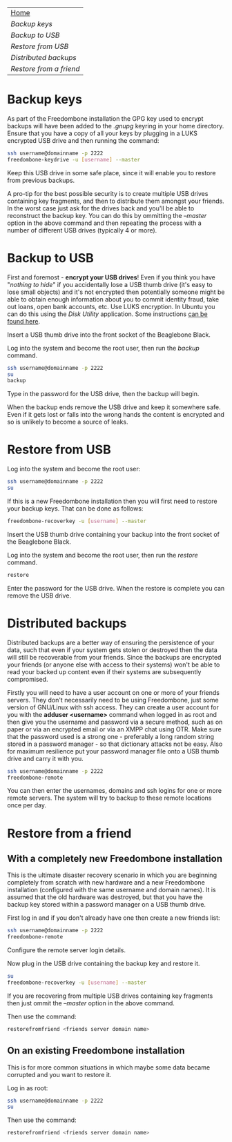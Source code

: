 #+TITLE:
#+AUTHOR: Bob Mottram
#+EMAIL: bob@robotics.uk.to
#+KEYWORDS: freedombox, debian, beaglebone, red matrix, email, web server, home server, internet, censorship, surveillance, social network, irc, jabber
#+DESCRIPTION: Turn the Beaglebone Black into a personal communications server
#+OPTIONS: ^:nil toc:nil
#+BEGIN_CENTER
[[./images/logo.png]]
#+END_CENTER

#+BEGIN_CENTER
#+ATTR_HTML: :border -1
| [[file:index.html][Home]]                  |
| [[Backup keys]]           |
| [[Backup to USB]]         |
| [[Restore from USB]]      |
| [[Distributed backups]]   |
| [[Restore from a friend]] |
#+END_CENTER

* Backup keys
As part of the Freedombone installation the GPG key used to encrypt backups will have been added to the /.gnupg/ keyring in your home directory. Ensure that you have a copy of all your keys by plugging in a LUKS encrypted USB drive and then running the command:

#+BEGIN_SRC bash
ssh username@domainname -p 2222
freedombone-keydrive -u [username] --master
#+END_SRC

Keep this USB drive in some safe place, since it will enable you to restore from previous backups.

A pro-tip for the best possible security is to create multiple USB drives containing key fragments, and then to distribute them amongst your friends. In the worst case just ask for the drives back and you'll be able to reconstruct the backup key. You can do this by ommitting the /--master/ option in the above command and then repeating the process with a number of different USB drives (typically 4 or more).
* Backup to USB
First and foremost - *encrypt your USB drives*! Even if you think you have "/nothing to hide/" if you accidentally lose a USB thumb drive (it's easy to lose small objects) and it's not encrypted then potentially someone might be able to obtain enough information about you to commit identity fraud, take out loans, open bank accounts, etc. Use LUKS encryption. In Ubuntu you can do this using the /Disk Utility/ application. Some instructions [[https://help.ubuntu.com/community/EncryptedFilesystemsOnRemovableStorage][can be found here]].

Insert a USB thumb drive into the front socket of the Beaglebone Black.

Log into the system and become the root user, then run the /backup/ command.

#+BEGIN_SRC bash
ssh username@domainname -p 2222
su
backup
#+END_SRC

Type in the password for the USB drive, then the backup will begin.

When the backup ends remove the USB drive and keep it somewhere safe. Even if it gets lost or falls into the wrong hands the content is encrypted and so is unlikely to become a source of leaks.
* Restore from USB
Log into the system and become the root user:

#+BEGIN_SRC bash
ssh username@domainname -p 2222
su
#+END_SRC

If this is a new Freedombone installation then you will first need to restore your backup keys. That can be done as follows:

#+BEGIN_SRC bash
freedombone-recoverkey -u [username] --master
#+END_SRC

Insert the USB thumb drive containing your backup into the front socket of the Beaglebone Black.

Log into the system and become the root user, then run the /restore/ command.

#+BEGIN_SRC bash
restore
#+END_SRC

Enter the password for the USB drive. When the restore is complete you can remove the USB drive.
* Distributed backups
Distributed backups are a better way of ensuring the persistence of your data, such that even if your system gets stolen or destroyed then the data will still be recoverable from your friends. Since the backups are encrypted your friends (or anyone else with access to their systems) won't be able to read your backed up content even if their systems are subsequently compromised.

Firstly you will need to have a user account on one or more of your friends servers.  They don't necessarily need to be using Freedombone, just some version of GNU/Linux with ssh access.  They can create a user account for you with the *adduser <username>* command when logged in as root and then give you the username and password via a secure method, such as on paper or via an encrypted email or via an XMPP chat using OTR. Make sure that the password used is a strong one - preferably a long random string stored in a password manager - so that dictionary attacks not be easy. Also for maximum resilience put your password manager file onto a USB thumb drive and carry it with you.

#+BEGIN_SRC bash
ssh username@domainname -p 2222
freedombone-remote
#+END_SRC

You can then enter the usernames, domains and ssh logins for one or more remote servers. The system will try to backup to these remote locations once per day.
* Restore from a friend
** With a completely new Freedombone installation
This is the ultimate disaster recovery scenario in which you are beginning completely from scratch with new hardware and a new Freedombone installation (configured with the same username and domain names). It is assumed that the old hardware was destroyed, but that you have the backup key stored within a password manager on a USB thumb drive.

First log in and if you don't already have one then create a new friends list:

#+BEGIN_SRC bash
ssh username@domainname -p 2222
freedombone-remote
#+END_SRC

Configure the remote server login details.

Now plug in the USB drive containing the backup key and restore it.

#+BEGIN_SRC bash
su
freedombone-recoverkey -u [username] --master
#+END_SRC

If you are recovering from multiple USB drives containing key fragments then just ommit the /--master/ option in the above command.

Then use the command:

#+BEGIN_SRC bash
restorefromfriend <friends server domain name>
#+END_SRC
** On an existing Freedombone installation
This is for more common situations in which maybe some data became corrupted and you want to restore it.

Log in as root:

#+BEGIN_SRC bash
ssh username@domainname -p 2222
su
#+END_SRC

Then use the command:

#+BEGIN_SRC bash
restorefromfriend <friends server domain name>
#+END_SRC
